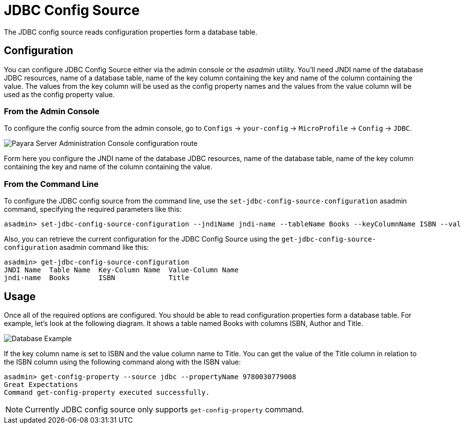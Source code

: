 # JDBC Config Source

The JDBC config source reads configuration properties form a database table. 

[[configuration]]
## Configuration

You can configure JDBC Config Source either via the admin console or the _asadmin_ utility. You'll need JNDI name of the database JDBC resources, name of a database table, name of the key column containing the key and name of the column containing the value. The values from the key column will be used as the config property names and the values from the value column will be used as the config property value. 

### From the Admin Console

To configure the config source from the admin console, go to `Configs` -> `your-config` -> `MicroProfile` -> `Config` -> `JDBC`.

image:microprofile/config/jdbc/admin-console-example.png[Payara Server Administration Console configuration route]

Form here you configure the JNDI name of the database JDBC resources, name of the database table, name of the key column containing the key and name of the column containing the value.

### From the Command Line

To configure the JDBC config source from the command line, use the `set-jdbc-config-source-configuration` asadmin command, specifying the required parameters like this:

[source, shell]
----
asadmin> set-jdbc-config-source-configuration --jndiName jndi-name --tableName Books --keyColumnName ISBN --valueColumnName Title
----

Also, you can retrieve the current configuration for the JDBC Config Source using the `get-jdbc-config-source-configuration` asadmin command like this:

[source, shell]
----
asadmin> get-jdbc-config-source-configuration
JNDI Name  Table Name  Key-Column Name  Value-Column Name
jndi-name  Books       ISBN             Title
----

## Usage

Once all of the required options are configured. You should be able to read configuration properties form a database table. For example, let's look at the following diagram. It shows a table named Books with columns ISBN, Author and Title.

image:microprofile/config/jdbc/database-example.png[Database Example]

If the key column name is set to ISBN and the value column name to Title. You can get the value of the Title column in relation to the ISBN column using the following command along with the ISBN value: 

[source, shell]
----
asadmin> get-config-property --source jdbc --propertyName 9780030779008
Great Expectations
Command get-config-property executed successfully.
----

NOTE: Currently JDBC config source only supports `get-config-property` command. 
